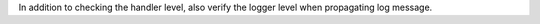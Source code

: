 In addition to checking the handler level, also verify the logger level when propagating log message.
